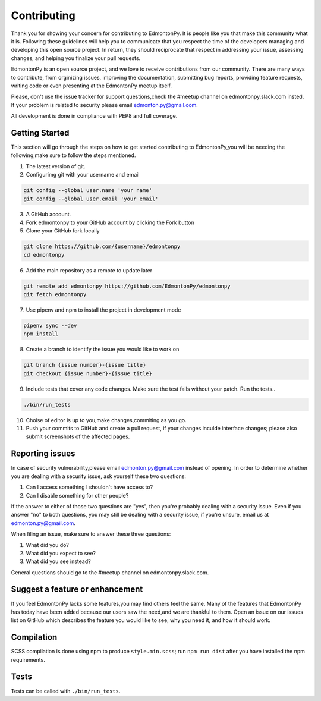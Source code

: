 ============
Contributing
============

Thank you for showing your concern for contributing to EdmontonPy. It is people like you
that make this community what it is. Following these guidelines will help you to
communicate that you respect the time of the developers managing and developing
this open source project. In return, they should reciprocate that respect in
addressing your issue, assessing changes, and helping you finalize your pull
requests.

EdmontonPy is an open source project, and we love to receive contributions from
our community. There are many ways to contribute, from orginizing issues,
improving the documentation, submitting bug reports, providing feature
requests, writing code or even presenting at the EdmontonPy meetup itself.

Please, don't use the issue tracker for support questions,check the
#meetup channel on edmontonpy.slack.com insted. If your
problem is related to security please email edmonton.py@gmail.com.

All development is done in compliance with PEP8 and full coverage.

Getting Started
===============

This section will go through the steps on how to get started contributing to
EdmontonPy,you will be needing the following,make sure to follow the steps mentioned.

1. The latest version of git.
2. Configurimg git with your username and email

.. code-block:: text

    git config --global user.name 'your name'
    git config --global user.email 'your email'

3. A GitHub account.
4. Fork edmontonpy to your GitHub account by clicking the Fork button
5. Clone your GitHub fork locally

.. code-block:: text

    git clone https://github.com/{username}/edmontonpy
    cd edmontonpy

6. Add the main repository as a remote to update later

.. code-block:: text

    git remote add edmontonpy https://github.com/EdmontonPy/edmontonpy
    git fetch edmontonpy

7. Use pipenv and npm to install the project in development mode

.. code-block:: text

    pipenv sync --dev
    npm install

8. Create a branch to identify the issue you would like to work on

.. code-block:: text

    git branch {issue number}-{issue title}
    git checkout {issue number}-{issue title}

9. Include tests that cover any code changes. Make sure the test fails without
   your patch. Run the tests..

.. code-block:: text

    ./bin/run_tests

10. Choise of editor is up to you,make changes,commiting as you go.
11. Push your commits to GitHub and create a pull request, if your changes
    inculde interface changes; please also submit screenshots of the affected
    pages.

Reporting issues
================

In case of security vulnerability,please email
edmonton.py@gmail.com instead of opening. In order to determine whether you are dealing
with a security issue, ask yourself these two questions:

1. Can I access something I shouldn't have access to?
2. Can I disable something for other people?

If the answer to either of those two questions are "yes", then you're probably
dealing with a security issue. Even if you answer "no" to both questions, you
may still be dealing with a security issue, if you're unsure, email us at
edmonton.py@gmail.com.

When filing an issue, make sure to answer these three questions:

1. What did you do?
2. What did you expect to see?
3. What did you see instead?

General questions should go to the #meetup channel on edmontonpy.slack.com.

Suggest a feature or enhancement
================================

If you feel EdmontonPy lacks some features,you may find others feel the same. Many of the features that EdmontonPy has today have been added because
our users saw the need,and we are thankful to them. Open an issue on our issues list on GitHub which
describes the feature you would like to see, why you need it, and how it should
work.

Compilation
===========

SCSS compilation is done using npm to produce ``style.min.scss``; run
``npm run dist`` after you have installed the npm requirements.

Tests
=====

Tests can be called with ``./bin/run_tests``.
